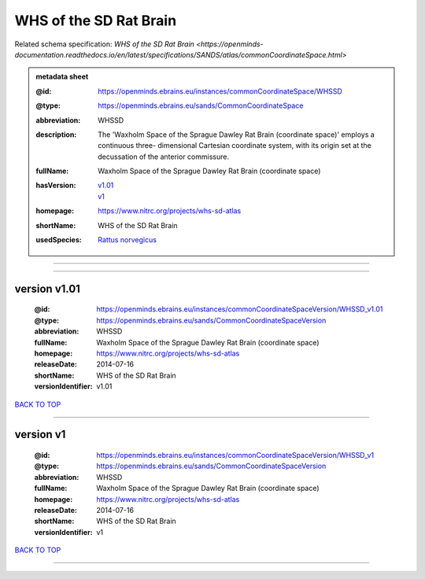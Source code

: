 #######################
WHS of the SD Rat Brain
#######################

Related schema specification: `WHS of the SD Rat Brain <https://openminds-documentation.readthedocs.io/en/latest/specifications/SANDS/atlas/commonCoordinateSpace.html>`

.. admonition:: metadata sheet

   :@id: https://openminds.ebrains.eu/instances/commonCoordinateSpace/WHSSD
   :@type: https://openminds.ebrains.eu/sands/CommonCoordinateSpace
   :abbreviation: WHSSD
   :description: The 'Waxholm Space of the Sprague Dawley Rat Brain (coordinate space)' employs a continuous three- dimensional Cartesian coordinate system, with its origin set at the decussation of the anterior commissure.
   :fullName: Waxholm Space of the Sprague Dawley Rat Brain (coordinate space)
   :hasVersion: | `v1.01 <https://openminds-documentation.readthedocs.io/en/latest/libraries/commonCoordinateSpaces/WHS%20of%20the%20SD%20Rat%20Brain.html#version-v1-01>`_
                | `v1 <https://openminds-documentation.readthedocs.io/en/latest/libraries/commonCoordinateSpaces/WHS%20of%20the%20SD%20Rat%20Brain.html#version-v1>`_
   :homepage: https://www.nitrc.org/projects/whs-sd-atlas
   :shortName: WHS of the SD Rat Brain
   :usedSpecies: `Rattus norvegicus <https://openminds-documentation.readthedocs.io/en/latest/libraries/terminologies/usedSpecies.html#rattus-norvegicus>`_

------------

------------

version v1.01
#############

   :@id: https://openminds.ebrains.eu/instances/commonCoordinateSpaceVersion/WHSSD_v1.01
   :@type: https://openminds.ebrains.eu/sands/CommonCoordinateSpaceVersion
   :abbreviation: WHSSD
   :fullName: Waxholm Space of the Sprague Dawley Rat Brain (coordinate space)
   :homepage: https://www.nitrc.org/projects/whs-sd-atlas
   :releaseDate: 2014-07-16
   :shortName: WHS of the SD Rat Brain
   :versionIdentifier: v1.01

`BACK TO TOP <WHS of the SD Rat Brain_>`_

------------

version v1
##########

   :@id: https://openminds.ebrains.eu/instances/commonCoordinateSpaceVersion/WHSSD_v1
   :@type: https://openminds.ebrains.eu/sands/CommonCoordinateSpaceVersion
   :abbreviation: WHSSD
   :fullName: Waxholm Space of the Sprague Dawley Rat Brain (coordinate space)
   :homepage: https://www.nitrc.org/projects/whs-sd-atlas
   :releaseDate: 2014-07-16
   :shortName: WHS of the SD Rat Brain
   :versionIdentifier: v1

`BACK TO TOP <WHS of the SD Rat Brain_>`_

------------

